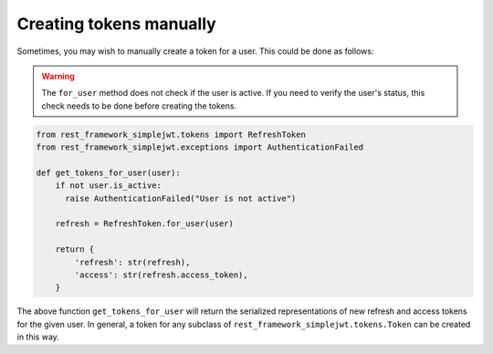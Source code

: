 .. _creating_tokens_manually:

Creating tokens manually
========================

Sometimes, you may wish to manually create a token for a user.  This could be
done as follows:

.. warning::
    The ``for_user`` method does not check if the user is active. If you need to verify the user's status,
    this check needs to be done before creating the tokens.

.. code-block:: python

  from rest_framework_simplejwt.tokens import RefreshToken
  from rest_framework_simplejwt.exceptions import AuthenticationFailed

  def get_tokens_for_user(user):
      if not user.is_active:
        raise AuthenticationFailed("User is not active")

      refresh = RefreshToken.for_user(user)

      return {
          'refresh': str(refresh),
          'access': str(refresh.access_token),
      }

The above function ``get_tokens_for_user`` will return the serialized
representations of new refresh and access tokens for the given user.  In
general, a token for any subclass of ``rest_framework_simplejwt.tokens.Token``
can be created in this way.
